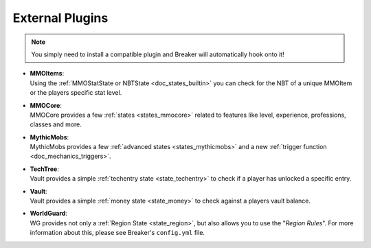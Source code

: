 .. _doc_quickstart_external:

External Plugins
=====================

.. note:: You simply need to install a compatible plugin and Breaker will automatically hook onto it!

- | **MMOItems**:
  | Using the :ref:`MMOStatState or NBTState <doc_states_builtin>` you can check for the NBT of a unique MMOItem or the players specific stat level.
- | **MMOCore**:
  | MMOCore provides a few :ref:`states <states_mmocore>` related to features like level, experience, professions, classes and more.
- | **MythicMobs**:
  | MythicMobs provides a few :ref:`advanced states <states_mythicmobs>` and a new :ref:`trigger function <doc_mechanics_triggers>`.
- | **TechTree**:
  | Vault provides a simple :ref:`techentry state <state_techentry>` to check if a player has unlocked a specific entry.
- | **Vault**:
  | Vault provides a simple :ref:`money state <state_money>` to check against a players vault balance.
- | **WorldGuard**:
  | WG provides not only a :ref:`Region State <state_region>`, but also allows you to use the "*Region Rules*". For more information about this, please see Breaker's ``config.yml`` file.